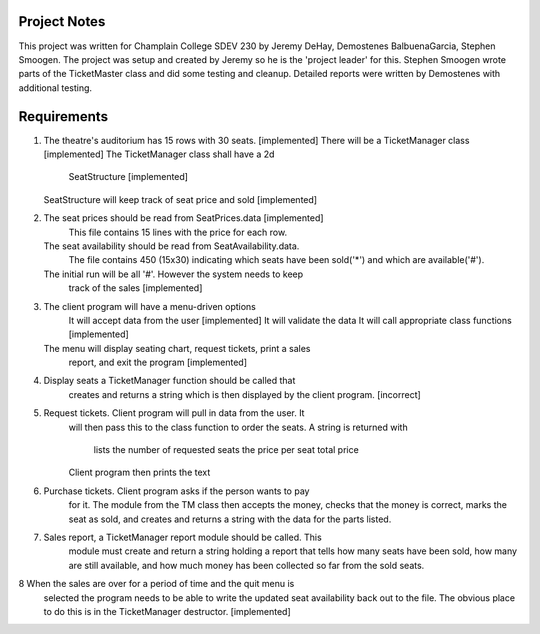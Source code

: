 ===============
 Project Notes
===============

This project was written for Champlain College SDEV 230 by Jeremy
DeHay, Demostenes BalbuenaGarcia, Stephen Smoogen. The project was
setup and created by Jeremy so he is the 'project leader' for
this. Stephen Smoogen wrote parts of the TicketMaster class and did
some testing and cleanup. Detailed reports were written by Demostenes
with additional testing. 

==============
 Requirements
==============

1. The theatre's auditorium has 15 rows with 30 seats. [implemented]
   There will be a TicketManager class [implemented]
   The TicketManager class shall have a 2d
     SeatStructure [implemented]
   SeatStructure will keep track of seat price and sold [implemented]
2. The seat prices should be read from SeatPrices.data [implemented]
    This file contains 15 lines with the price for each row.
   The seat availability should be read from SeatAvailability.data.
    The file contains 450 (15x30) indicating which seats have been
    sold('*') and which are available('#').
   The initial run will be all '#'. However the system needs to keep
    track of the sales [implemented]
3. The client program will have a menu-driven options
     It will accept data from the user [implemented]
     It will validate the data
     It will call appropriate class functions [implemented]
   The menu will display seating chart, request tickets, print a sales
     report, and exit the program [implemented]
4. Display seats a TicketManager function should be called that
     creates and returns a string which is then displayed by the
     client program. [incorrect]
5. Request tickets. Client program will pull in data from the user. It
     will then pass this to the class function to order the seats.
     A string is returned with
       lists the number of requested seats
       the price per seat
       total price
     Client program then prints the text
6. Purchase tickets. Client program asks if the person wants to pay
     for it. The module from the TM class then accepts the money,
     checks that the money is correct, marks the seat as sold, and
     creates and returns a string with the data for the parts listed.
7. Sales report, a TicketManager report module should be called. This
     module must create and return a string holding a report that
     tells how many seats have been sold, how many are still
     available, and how much money has been collected so far from the
     sold seats. 
8  When the sales are over for a period of time and the quit menu is
     selected the program needs to be able to write the updated seat 
     availability back out to the file. The obvious place to do this
     is in the TicketManager destructor. [implemented]

